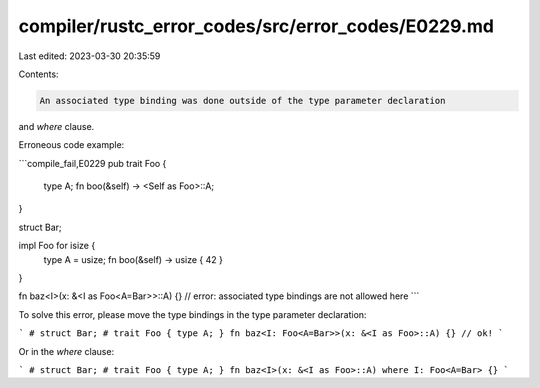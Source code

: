 compiler/rustc_error_codes/src/error_codes/E0229.md
===================================================

Last edited: 2023-03-30 20:35:59

Contents:

.. code-block:: md

    An associated type binding was done outside of the type parameter declaration
and `where` clause.

Erroneous code example:

```compile_fail,E0229
pub trait Foo {
    type A;
    fn boo(&self) -> <Self as Foo>::A;
}

struct Bar;

impl Foo for isize {
    type A = usize;
    fn boo(&self) -> usize { 42 }
}

fn baz<I>(x: &<I as Foo<A=Bar>>::A) {}
// error: associated type bindings are not allowed here
```

To solve this error, please move the type bindings in the type parameter
declaration:

```
# struct Bar;
# trait Foo { type A; }
fn baz<I: Foo<A=Bar>>(x: &<I as Foo>::A) {} // ok!
```

Or in the `where` clause:

```
# struct Bar;
# trait Foo { type A; }
fn baz<I>(x: &<I as Foo>::A) where I: Foo<A=Bar> {}
```


